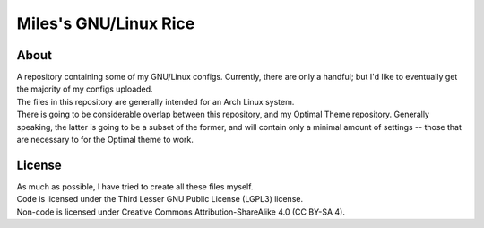 Miles's GNU/Linux Rice
^^^^^^^^^^^^^^^^^^^^^^^^^^^^^^^^^^^^^^^^^^^^^^^^^^^^^^^^^^^^^^^^^^^^^^^^^^^^^^^^

About
================================================================================
| A repository containing some of my GNU/Linux configs.  Currently, there are
  only a handful;  but I'd like to eventually get the majority of my configs
  uploaded.
| The files in this repository are generally intended for an Arch Linux system.
| There is going to be considerable overlap between this repository, and my
  Optimal Theme repository.  Generally speaking, the latter is going to be a
  subset of the former, and will contain only a minimal amount of settings --
  those that are necessary to for the Optimal theme to work.

License
================================================================================
| As much as possible, I have tried to create all these files myself.
| Code is licensed under the Third Lesser GNU Public License (LGPL3) license.
| Non-code is licensed under Creative Commons Attribution-ShareAlike 4.0 (CC
  BY-SA 4).
